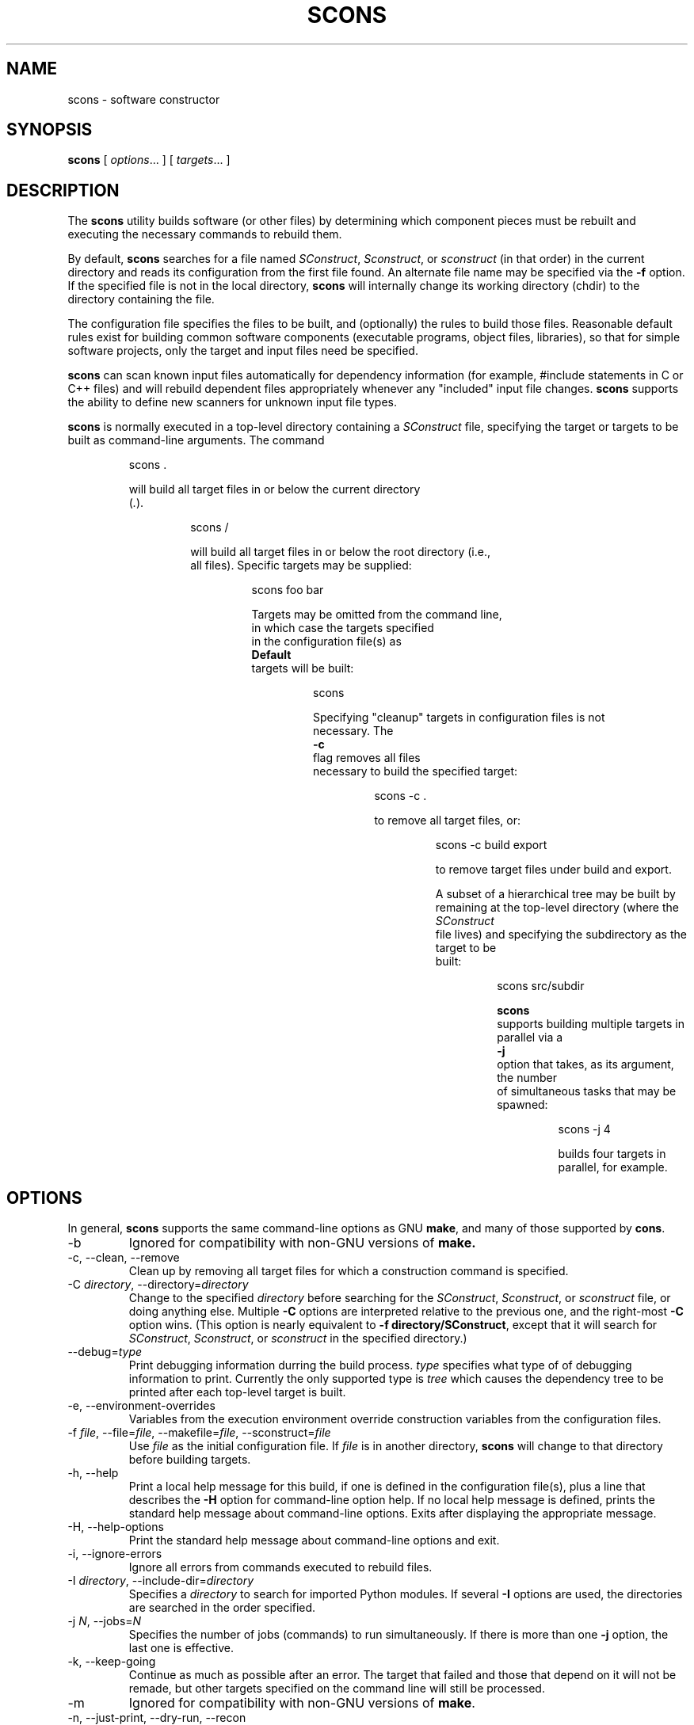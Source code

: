 .\" Copyright (c) 2001 Steven Knight
.\"
.\" Permission is hereby granted, free of charge, to any person obtaining
.\" a copy of this software and associated documentation files (the
.\" "Software"), to deal in the Software without restriction, including
.\" without limitation the rights to use, copy, modify, merge, publish,
.\" distribute, sublicense, and/or sell copies of the Software, and to
.\" permit persons to whom the Software is furnished to do so, subject to
.\" the following conditions:
.\"
.\" The above copyright notice and this permission notice shall be included
.\" in all copies or substantial portions of the Software.
.\"
.\" THE SOFTWARE IS PROVIDED "AS IS", WITHOUT WARRANTY OF ANY
.\" KIND, EXPRESS OR IMPLIED, INCLUDING BUT NOT LIMITED TO THE
.\" WARRANTIES OF MERCHANTABILITY, FITNESS FOR A PARTICULAR PURPOSE AND
.\" NONINFRINGEMENT. IN NO EVENT SHALL THE AUTHORS OR COPYRIGHT HOLDERS BE
.\" LIABLE FOR ANY CLAIM, DAMAGES OR OTHER LIABILITY, WHETHER IN AN ACTION
.\" OF CONTRACT, TORT OR OTHERWISE, ARISING FROM, OUT OF OR IN CONNECTION
.\" WITH THE SOFTWARE OR THE USE OR OTHER DEALINGS IN THE SOFTWARE.
.\"
.\" __FILE__ __REVISION__ __DATE__ __DEVELOPER__
.\"
.\" ES - Example Start - indents and turns off line fill
.de ES
.RS
.nf
..
.\" EE - Example End - ends intend and turns line fill back on
.de EE
.RE
.fi
..
.TH SCONS 1 "December 2001"
.SH NAME
scons \- software constructor
.SH SYNOPSIS
.B scons
[
.IR options ...
]
[
.IR targets ...
]
.SH DESCRIPTION

The 
.B scons 
utility builds software (or other files) by determining which
component pieces must be rebuilt and executing the necessary commands to
rebuild them.

By default, 
.B scons 
searches for a file named 
.IR SConstruct ,
.IR Sconstruct ,
or
.I sconstruct
(in that order) in the current directory and reads its
configuration from the first file found.  An alternate file name may be
specified via the 
.B -f
option. If the specified file is not
in the local directory, 
.B scons 
will internally change its working
directory (chdir) to the directory containing the file.

The configuration file specifies the files to be built, and
(optionally) the rules to build those files.  Reasonable default
rules exist for building common software components (executable
programs, object files, libraries), so that for simple software
projects, only the target and input files need be specified.

.B scons
can scan known input files automatically for dependency
information (for example, #include statements
in C or C++ files) and will rebuild dependent files appropriately
whenever any "included" input file changes. 
.B scons
supports the
ability to define new scanners for unknown input file types.

.B scons
is normally executed in a top-level directory containing a
.I SConstruct
file, specifying the target or targets to be built as
command-line arguments.  The command

.ES
scons .
.EE

will build all target files in or below the current directory 
.RI ( . ")."

.ES
scons /
.EE

will build all target files in or below the root directory (i.e.,
all files).  Specific targets may be supplied:

.ES
scons foo bar
.EE

Targets may be omitted from the command line,
in which case the targets specified
in the configuration file(s) as
.B Default
targets will be built:

.ES
scons
.EE

Specifying "cleanup" targets in configuration files is not
necessary.  The 
.B -c
flag removes all files
necessary to build the specified target:

.ES
scons -c .
.EE

to remove all target files, or:

.ES
scons -c build export
.EE

to remove target files under build and export.

A subset of a hierarchical tree may be built by
remaining at the top-level directory (where the 
.I SConstruct
file lives) and specifying the subdirectory as the target to be
built:

.ES
scons src/subdir
.EE

.\" or changing directory and invoking scons with the
.\" .B -u
.\" option, which traverses up the directory
.\" hierarchy until it finds the 
.\" .I SConstruct
.\" file, and then builds
.\" targets relatively to the current subdirectory:
.\" 
.\" .ES
.\" cd src/subdir
.\" scons -u .
.\" .EE

.B scons
supports building multiple targets in parallel via a
.B -j
option that takes, as its argument, the number
of simultaneous tasks that may be spawned:

.ES
scons -j 4
.EE

builds four targets in parallel, for example.

.\" Values of variables to be passed to the configuration file(s)
.\" may be specified on the command line:
.\" 
.\" .ES
.\" scons debug=1 .
.\" .EE
.\" 
.\" These variables can be used in the configuration file(s) to modify
.\" the build in any way.
.\" 
.\" .B scons
.\" can maintain a cache of target (derived) files that can
.\" be shared between multiple builds.  When caching is enabled in a
.\" configuration file, any target files built by 
.\" .B scons
.\" will be copied
.\" to the cache.  If an up-to-date target file is found in the cache, it
.\" will be retrieved from the cache instead of being rebuilt locally.
.\" Caching behavior may be disabled and controlled in other ways by the
.\" .BR --cache-force , 
.\" .BR --cache-disable ,
.\" and
.\" .B --cache-show
.\" command-line options.  The
.\" .B --random
.\" option is useful whenever multiple builds may be
.\" trying to update the cache simultaneously.

.SH OPTIONS
In general, 
.B scons 
supports the same command-line options as GNU
.BR make , 
and many of those supported by 
.BR cons .

.TP
-b
Ignored for compatibility with non-GNU versions of
.BR make.

.TP
-c, --clean, --remove
Clean up by removing all target files for which a construction
command is specified.

.\" .TP
.\" --cache-disable, --no-cache
.\" Disable caching.  Will neither retrieve files from cache nor flush
.\" files to cache.  Has no effect if use of caching is not specified
.\" in a configuration file.
.\"
.\" .TP
.\" --cache-force, --cache-populate
.\" Populate a cache by forcing any already-existing up-to-date
.\" target files to the cache, in addition to files built by this
.\" invocation.  This is useful to populate a new cache with
.\" appropriate target files, or to make available in the cache
.\" any target files recently built with caching disabled via the
.\" .B --cache-disable
.\" option.
.\"
.\" .TP
.\" --cache-show
.\" When retrieving a target file from a cache, show the command
.\" that would have been executed to build the file.  This produces
.\" consistent output for build logs, regardless of whether a target
.\" file was rebuilt or retrieved from cache.

.TP 
.RI "-C" " directory" ",  --directory=" directory
Change to the specified 
.I directory
before searching for the 
.IR SConstruct ,
.IR Sconstruct ,
or
.I sconstruct
file, or doing anything
else.  Multiple 
.B -C
options are interpreted
relative to the previous one, and the right-most
.B -C
option wins. (This option is nearly
equivalent to 
.BR "-f directory/SConstruct" ,
except that it will search for
.IR SConstruct ,
.IR Sconstruct , 
or
.I sconstruct
in the specified directory.)

.\" .TP
.\" -d
.\" Display dependencies while building target files.  Useful for
.\" figuring out why a specific file is being rebuilt, as well as
.\" general debugging of the build process.

.TP
.RI --debug= type
Print debugging information durring the build process.
.I type
specifies what type of of debugging information to print. Currently the
only supported type is
.I tree
which causes the dependency tree to be printed after each top-level
target is built.

.TP
-e, --environment-overrides
Variables from the execution environment override construction
variables from the configuration files.

.TP
.RI -f " file" ", --file=" file ", --makefile=" file ", --sconstruct=" file
Use 
.I file 
as the initial configuration
file. If 
.I file
is in another directory,
.B scons 
will change to that directory before building targets.

.TP 
-h, --help
Print a local help message for this build, if one is defined in
the configuration file(s), plus a line that describes the 
.B -H
option for command-line option help.  If no local help message
is defined, prints the standard help message about command-line
options.  Exits after displaying the appropriate message.

.TP
-H, --help-options
Print the standard help message about command-line options and
exit.

.TP
-i, --ignore-errors
Ignore all errors from commands executed to rebuild files.

.TP 
.RI -I " directory" ", --include-dir=" directory
Specifies a 
.I directory
to search for
imported Python modules.  If several 
.B -I
options
are used, the directories are searched in the order specified.

.TP
.RI -j " N" ", --jobs=" N
Specifies the number of jobs (commands) to run simultaneously.
If there is more than one 
.B -j 
option, the last one is effective.
.\" ??? If the 
.\" .B -j 
.\" option
.\" is specified without an argument,
.\" .B scons 
.\" will not limit the number of
.\" simultaneous jobs.

.TP
-k, --keep-going
Continue as much as possible after an error.  The target that
failed and those that depend on it will not be remade, but other
targets specified on the command line will still be processed.

.\" .TP
.\" .RI  -l " N" ", --load-average=" N ", --max-load=" N
.\" No new jobs (commands) will be started if
.\" there are other jobs running and the system load
.\" average is at least 
.\" .I N
.\" (a floating-point number).
.\"
.\" .TP
.\" --list-derived
.\" List derived files (targets, dependencies) that would be built,
.\" but do not build them.
.\" [XXX This can probably go away with the right
.\" combination of other options.  Revisit this issue.]
.\"
.\" .TP
.\" --list-actions
.\" List derived files that would be built, with the actions
.\" (commands) that build them.  Does not build the files.
.\" [XXX This can probably go away with the right
.\" combination of other options.  Revisit this issue.]
.\"
.\" .TP
.\" --list-where
.\" List derived files that would be built, plus where the file is
.\" defined (file name and line number).  Does not build the files.
.\" [XXX This can probably go away with the right
.\" combination of other options.  Revisit this issue.]

.TP
-m
Ignored for compatibility with non-GNU versions of
.BR make .

.TP
-n, --just-print, --dry-run, --recon
No execute.  Print the commands that would be executed to build
any out-of-date target files, but do not execute the commands.

.\" .TP
.\" .RI -o " file" ", --old-file=" file ", --assume-old=" file
.\" Do not rebuild 
.\" .IR file ,
.\" and do
.\" not rebuild anything due to changes in the contents of
.\" .IR file .
.\" .TP 
.\" .RI --override " file"
.\" Read values to override specific build environment variables
.\" from the specified 
.\" .IR file .
.\" .TP
.\" -p
.\" Print the data base (construction environments,
.\" Builder and Scanner objects) that are defined
.\" after reading the configuration files.
.\" After printing, a normal build is performed
.\" as usual, as specified by other command-line options.
.\" This also prints version information
.\" printed by the 
.\" .B -v
.\" option.
.\"
.\" To print the database without performing a build do:
.\"
.\" .ES
.\" scons -p -q
.\" .EE
.\"
.\" .TP
.\" -q, --question
.\" Do not run any commands, or print anything.  Just return an exit
.\" status that is zero if the specified targets are already up to
.\" date, nonzero otherwise.
.\"
.\" .TP
.\" -r, -R, --no-builtin-rules, --no-builtin-variables
.\" Clear the default construction variables.  Construction
.\" environments that are created will be completely empty.
.\"
.\" .TP
.\" --random
.\" Build dependencies in a random order.  This is useful when
.\" building multiple trees simultaneously with caching enabled as a
.\" way to prevent multiple builds from simultaneously trying to build
.\" or retrieve the same target files.

.TP
-s, --silent, --quiet
Silent.  Do not print commands that are executed to rebuild
target files.

.TP
-S, --no-keep-going, --stop
Ignored for compatibility with GNU 
.BR make .

.TP
-t, --touch
Ignored for compatibility with GNU
.BR make .  
(Touching a file to make it
appear up-to-date is unnecessary when using 
.BR scons .)

.\" .TP
.\" -u
.\" Traverse up directories until an 
.\" .I SConstruct
.\" or 
.\" .I sconstruct
.\" file is found, and use that
.\" as the top of the directory tree.  Only targets at or below the
.\" current directory will be built.

.TP
-v, --version
Print the 
.B scons
version, copyright information,
list of authors, and any other relevant information.
Then exit.

.TP
-w, --print-directory
Print a message containing the working directory before and
after other processing.

.TP
--no-print-directory
Turn off -w, even if it was turned on implicitly.

.\" .TP
.\" .RI --write-filenames= file
.\" Write all filenames considered into
.\" .IR file .
.\"
.\" .TP
.\" .RI -W " file" ", --what-if=" file ", --new-file=" file ", --assume-new=" file
.\" Pretend that the target 
.\" .I file 
.\" has been
.\" modified.  When used with the 
.\" .B -n
.\" option, this
.\" show you what would be rebuilt if you were to modify that file.
.\" Without 
.\" .B -n
.\" ... what? XXX
.\"
.\" .TP
.\" --warn-undefined-variables
.\" Warn when an undefined variable is referenced.
.\"
.\" .TP 
.\" .RI -Y " repository" ", --repository=" repository
.\" Search the specified repository for any input and target
.\" files not found in the local directory hierarchy.  Multiple
.\" .B -Y
.\" options may specified, in which case the
.\" repositories are searched in the order specified.

.SH CONFIGURATION FILE REFERENCE
.SS Construction Environments
A construction environment is the basic means by which the configuration
files communicate build information to 
.BR scons .
A new construction environment is created using the 
.B Environment 
function:

.ES
env = Environment()
.EE

Build rules are specified by calling builder methods on a construction
environment. The arguments to the builder methods are target (a list of
target files) and source (a list of source files). If a string is given
for target or source, then 
.B scons 
interprets it as a space delimited list
of files. The following are examples of calling a builder:

.ES
env.Program(target = 'bar', source = 'bar.c foo.c')
env.Program('bar', 'bar.c foo.c')
env.Program('bar', ['bar.c', 'foo.c'])
.EE

.B scons
provides the following builders:

.IP Object
Builds an object file from one or more C/C++ source files. Source files
must have one of the following extensions: .c, .C, .cc, .cpp, .cxx, .c++, .C++. 
The target object file prefix and suffix (if any) are automatically
added. Example:

.ES
env.Object(target = 'bar', source = 'bar.c')
.EE

.IP Program
Builds an executable given one or more object files or C/C++ source
files. If any C/C++ source files are given, then they will be automatically
compiled to object files. The executable prefix and suffix (if any) are
automatically added to the target. Example:

.ES
env.Program(target = 'bar', source = 'bar.c foo.o')
.EE

.IP Library
Builds a library given one or more object files or C/C++ source
files. If any C/C++ source files are given, then they will be automatically
compiled to object files. The library prefix and suffix (if any) are
automatically added to the target. Example:

.ES
env.Library(target = 'bar', source = 'bar.c foo.o')
.EE

.IP CFile
Builds a C source file given a lex (.l) or yacc (.y) input file.
The hard-coded suffix .c is
automatically added to the target
if it is not already present. Example:

.ES
env.CFile(target = 'foo.c', source = 'foo.l') # builds foo.c
env.CFile(target = 'bar', source = 'bar.y')   # builds bar.c
.EE
.LP
C/C++ source files are automatically scanned for dependencies by 
.B scons
so the dependencies do not need to be provided. In addition, all builder
targets automatically depend on their sources. An explicit dependency can
be specified using the 
.B Depends 
method of a construction environment (see below).

Additional Environment methods include:

.TP
.RI Command( target ", " source ", " commands )
Executes a specific command
(or list of commands)
to build a target file or files.
This is more convenient
than defining a separate Builder object
for a single special-case build.

.ES
env.Command('foo.out', 'foo.in',
            "$FOO_BUILD < $SOURCES > $TARGET")
env.Command('bar.out', 'bar.in',
            ["rm -f $TARGET",
             "$BAR_BUILD < $SOURCES > $TARGET"])
.EE

.TP
.RI Copy([ key = val ", ...])"
Return a separate copy of a construction environment.
If there are any keyword arguments specified,
they are added to the returned copy,
overwriting any existing values
for the keywords.

.ES
env2 = env.Copy()
env3 = env.Copy(CCFLAGS = '-g')
.EE

.TP
.RI Depends( target ", " dependency )
Specifies an explicit dependency;
the target file(s) will be rebuilt
whenever the dependency file(s) has changed.
This should only be necessary
for cases where the dependency
is not caught by a Scanner
for the file.

.ES
env.Depends('foo', 'other-input-file-for-foo')
.EE

.TP
.RI Dictionary([ vars ])
Returns a dictionary object
containing copies of all of the
construction variables in the environment.
If there are any variable names specified,
only the specified construction
variables are returned in the dictionary.

.ES
dict = env.Dictionary()
cc_dict = env.Dictionary('CC', 'CCFLAGS', 'CCCOM')
.EE

.TP
.RI Install( dir ", " source )
Installs one or more files in a destination directory.
The file names remain the same.

.ES
env.Install(dir = '/usr/local/bin', source = 'foo bar')
.EE

.TP
.RI InstallAs( target ", " source )
Installs one or more files as specific file names,
allowing changing a file name as part of the
installation.
It is an error if the target and source
list different numbers of files.

.ES
env.InstallAs(target = '/usr/local/bin/foo',
              source = 'foo_debug')
env.InstallAs(target = '../lib/libfoo.a ../lib/libbar.a',
              source = 'libFOO.a libBAR.a')
.EE

.TP
.RI Update( key = val ", [...])"
Updates the contents of an environment
with the specified keyword arguments.

.ES
env.Update(CCFLAGS = '-g', FOO = 'foo.xxx')
.EE

.SS Construction Variables

A construction environment has an associated dictionary of construction
variables that are used by built-in or user-supplied build rules. A number
of useful construction variables are automatically defined by scons for
each supported platform, and additional construction variables can be defined
by the user. The following is a list of the automatically defined construction
variables:

.IP AR
The static library command.

.IP ARFLAGS
General options passed to the static library command.

.IP ARCOM
The command line used to generate a static library from object files.

.IP BUILDERS
A list of the available builders.
[CFile, Object, Program, Library] by default.

.IP CC 
The C compiler.

.IP CCFLAGS 
General options that are passed to the C compiler.

.IP CCCOM 
The command line used to compile a C source file to an object file.

.IP CPPPATH
The list of directories that the C preprocessor will search for include
directories. The C/C++ implicit dependency scanner will search these
directories for include files. Don't explicitly put include directory
arguments in CCFLAGS or CXXFLAGS because the result will be non-portable
and the directories will not be searched by the depedency scanner. Note:
directory names in CPPPATH will be looked-up relative to the SConscript
directory when they are used in a command. To force 
.B scons
to look-up a directory relative to the root of the source tree use #:

.ES
env = Environment(CPPPATH='#/include')
.EE

.IP
The directory look-up can also be forced using the 
.BR Dir ()
function:

.ES
include = Dir('include')
env = Environment(CPPPATH=include)
.EE

.IP CXX
The C++ compiler.

.IP CXXFLAGS 
General options that are passed to the C++ compiler.

.IP CXXCOM
The command line used to compile a C++ source file to an object file.

.IP ENV
A dictionary of environment variables
to use when invoking commands.
Note that, by default,
.B scons
does
.I not
propogate the environment in force when you
execute
.B scons
to the commands used to build target files.
This is so that builds will be guaranteed
repeatable regardless of the environment
variables set at the time
.B scons
is invoked.

If you want to propogate your
environment variables
to the commands executed
to build target files,
you must do so explictly:

.ES
import os
env = Environment(ENV = os.environ)
.EE

.RS
Note that you can choose only to propogate
certain environment variables.
A common example is
the system
.B PATH
environment variable,
so that
.B scons
uses the same utilities
as the invoking shell (or other process):
.RE

.ES
import os
env = Environment(ENV = {'PATH' : os.environ['PATH']})
.EE

.IP INCPREFIX
The prefix used to specify an include directory on the C compiler command
line.

.IP INCSUFFIX
The suffix used to specify an include directory on the C compiler command
line.

.IP LEX
The lexical analyzer generator.

.IP LEXFLAGS
General options passed to the lexical analyzer generator.

.IP LEXCOM
The command line used to call the lexical analyzer generator
to generate a source file.

.IP LIBDIRPREFIX
The prefix used to specify a library directory on the linker command line.

.IP LIBDIRASUFFIX
The suffix used to specify a library directory on the linker command line.

.IP LIBLINKPREFIX
The prefix used to specify a library to link on the linker command line.

.IP LIBLINKSUFFIX
The suffix used to specify a library to link on the linker command line.

.IP LIBPREFIX
The prefix used for library file names.

.IP LIBSUFFIX 
The suffix used for library file names.

.IP LINK
The linker.

.IP LINKFLAGS
General options passed to the linker.

.IP LINKCOM
The command line used to link object files into an executable.

.IP OBJPREFIX 
The prefix used for object file names.

.IP OBJSUFFIX 
The suffix used for object file names.

.IP PROGPREFIX
The prefix used for executable file names.

.IP PROGSUFFIX
The suffix used for executable file names.

.IP SCANNERS
A list of the available implicit dependency scanners. [CScan] by default.

.IP YACC
The parser generator.

.IP YACCFLAGS
General options passed to the parser generator.

.IP YACCCOM
The command line used to call the parser generator
to generate a source file.

.LP
Construction variables can be retrieved and set using the 
.B Dictionary 
method of the construction environment:

.ES
dict = env.Dictionary()
dict["CC"] = "cc"
.EE

Construction variables can also be passed to the construction environment
constructor:

.ES
env = Environment(CC="cc")
.EE

or when copying a construction environment using the 
.B Copy 
method:

.ES
env2 = env.Copy(CC="cl.exe")
.EE

.SS Other Functions

.B scons
also provides various additional functions,
not associated with a construction environment,
that configuration files can use:

.TP
.RI BuildDir( build_dir ", " src_dir ", [" duplicate ])
This specifies a build directory to use for all derived files.  
.I build_dir
specifies the build directory to be used for all derived files that would
normally be built under
.IR src_dir .
Multiple build directories can be set up for multiple build variants, for
example. 
.B scons
will link or copy (depending on the platform) all the source files into the
build directory if 
.I duplicate
is set to 1 (the default). If 
.I duplicate
is set to 0, then 
.B scons 
will not copy or link any source files, which may cause build problems in
certain situations (e.g. C source files that are generated by the
build). 
.IR duplicate =0
is usually safe, and is always more efficient than 
.IR duplicate =1.

.TP 
.RI Default( targets )
This specifies a list of default targets. Default targets will be built by
.B scons
if no explicit targets are given on the comamnd line. Multiple targets can
be specified either as a space delimited string of target file names or as
seperate arguments.
Target names with white space may be be enclosed in an
array to prevent the string from being split into
separate file names.
.BR Default ()
will also accept the return value of any of the ccnstruction environment
builder methods.
Example:

.ES
Default('foo', 'bar', 'baz', ['file with whitespace'])
.EE

.TP
.RI Dir( name ", [" directory ])
This returns an object that represents a given directory 
.IR name . 
.I name
can be a relative or absolute path. 
.I directory
is an optional directory that will be used as the parent directory. 

.TP
.RI Export( vars )
This tells 
.B scons
to export a list of variables from the current
configuration file to all other configuration files. The exported variables
are kept in a global collection, so subsequent exports
will over-write previous exports that have the same name. 
Multiple variable names can be passed to
.BR Export ()
in a space delimited string or as seperate arguments. Example:

.ES
Export("env")
.EE

.TP 
.RI File( name ", [" directory ])
This returns an object that represents a given file 
.IR name . 
.I name
can be a relative or absolute path. 
.I directory
is an optional directory that will be used as the parent directory. 

.TP
.RI Help( text )
This specifies help text to be printed if the 
.B -h 
argument is given to
.BR scons .
.B scons
will exit after printing out the help text.

.TP 
.RI Import( vars )
This tells 
.B scons
to import a list of variables into the current configuration file. This
will import variables that were exported with
.BR Export ()
or in the 
.I exports
argument to 
.BR SConscript ().
Variables exported by 
.BR SConscript ()
have precedence. Multiple variable names can be passed to 
.BR Import ()
in a space delimited string or as seperate arguments. Example:

.ES
Import("env")
.EE

.TP
.RI Return( vars )
This tells
.B scons
what variable(s) to use as the return value(s) of the current configuration
file. These variables will be returned to the "calling" configuration file
as the return value(s) of 
.BR SConscript ().
Multiple variable names can be passed to 
.BR Return ()
in a space delimited string or as seperate arguments. Example:

.ES
Return("foo")
.EE

.TP
.RI SConscript( script ", [" exports ])
This tells
.B scons
to execute
.I script
as a configuration file. The optional 
.I exports
argument provides a list of variable names to export to
.IR script ". " exports
can also be a space delimited string of variables names. 
.I script
must use the
.BR Import ()
function to import the variables. Any variables returned by 
.I script 
using 
.BR Return ()
will be returned by the call to
.BR SConscript (). 
Examples:

.ES
SConscript('dir/SConscript')
foo = SConscript('subdir/SConscript', "env")
.EE

.TP 
.RI SetCommandHandler( function )

This registers a user
.I function
as the handler
for interpreting and executing command-line strings.
The function must expect three arguments:

.ES
def commandhandler(cmd, args, env):
.EE

.I cmd
is the path to the command to be executed.
.I args
is that arguments to the command.
.I env
is a dictionary of the environment variables
in which the command should be executed.

.SH EXTENDING SCONS
.SS Builder Objects
.B scons
can be extended by adding new builders to a construction
environment using the 
.B Builder 
function. Builder accepts the following
arguments:

.IP name
The name of the builder. This will be the of the construction environment
method used to create an instance of the builder.

.IP action
The command line string used to build the target from the source. 
.B action
can also be a dictionary
mapping source file name suffixes to
any combination of command line strings
(if the builder should accept multiple source file extensions),
Python functions,
or Action objects
(see the next section).

.IP prefix 
The prefix that will be prepended to the target file name.

.IP suffix
The suffix that will be appended to the target file name.

.IP src_suffix
The expected source file name suffix.

.IP src_builder
Specifies a builder to use when a source file name suffix does not match
any of the suffixes of the builder. Using this argument produces a
multi-stage builder.

.SS Action Objects

The Builder function will turn its
.B action
keyword argument into an appropriate
internal Action object.
Occasionally, it may be more efficient
to create an explicit Action object
and use it to initialize multiple
Builder objects,
rather than let each separate Builder object
create a separate Action.

The Action method takes a single argument
and returns an appropriate object for the action
represented by the type of the argument:

.IP Action
If the argument is already an Action object,
the object is simply returned.

.IP String
If the argument is a string,
a command-line Action is returned.

.ES
Action('$CC -c -o $TARGET $SOURCES')
.EE

.IP Function
If the argument is a Python function,
a function Action is returned.
The Python function takes three keyword arguments,
.B target
(the name of the target file),
.B source
(the name of the source file)
and
.BR env
(the construction environment
used for building the target file).
The
.B target
and
.B source
arguments may be lists of strings if there is
more than one target file or source file.
.IP
The function should return
.B 0
or
.B None
to indicate a successful build of the target file(s).
The function may raise an exception
or return a non-zero exit status
to indicate an unsuccessful build.

.ES
def build_it(target = None, source = None, env = None):
    # build the target from the source
    return 0
 
a = Action(build_it)
.EE

.IP List
If the argument is a list,
then a list of Action objects is returned.
An Action object is created as necessary
for each element in the list.
.PP
If the action argument is not one of the above,
None is returned.
.SS Variable Substitution
.B scons
performs construction variable interpolation on the strings that make up
the command line of builders before executing the command.
Variables are introduced by a
.B $
prefix.
Besides construction variables, scons provides the following
variables for each command execution:

.IP TARGET
The file name of the target being built, or the file name of the first 
target if multiple targets are being built.

.IP TARGETS
The file names of all targets being built.

.IP SOURCES
The file names of the sources of the build command.
.LP 
For example, given the construction variable CC='cc', targets=['foo'], and
sources=['foo.c', 'bar.c']:
.ES
action='$CC -c -o $TARGET $SOURCES'
.EE
would produce the command line:
.ES
cc -c -o foo foo.c bar.c
.EE
Variable names may be surrounded by curly braces ({})
to separate the name from the trailing characters.
Within the curly braces, a variable name may have
a Python slice subscript appended to select one
or more items from a list.
In the previous example, the string:
.ES
${SOURCES[1]}
.EE
would produce:
.ES
bar.c
.EE
Additionally, a variable name may
have the following special
modifiers appended within the enclosing curly braces
to modify the interpolated string:

.IP base
The base path of the file name,
including the directory path
but excluding any suffix.

.IP dir
The name of the directory in which the file exists.

.IP file
The file name,
minus any directory portion.

.IP filebase
Just the basename of the file,
minus any suffix
and minus the directory.

.IP suffix
Just the file suffix.

.LP
For example, the specified target will
expand as follows for the corresponding modifiers:

.ES
$TARGET              => sub/dir/file.x
${TARGET.base}       => sub/dir/file
${TARGET.dir}        => sub/dir
${TARGET.file}       => file.x
${TARGET.filebase}   => file
${TARGET.suffix}     => .x
.EE

.\" XXX document how to add user defined scanners. 

.SH EXAMPLES

To help you get started using SCons,
here is a brief overview of some common tasks:

.SS Basic Compilation From a Single Source File

.ES
env = Environment()
env.Program(target = 'foo', source = 'foo.c')
.EE

.SS Basic Compilation From Multiple Source Files

.ES
env = Environment()
env.Program(target = 'foo', source = 'f1.c f2.c f3.c')
.EE

.SS Setting a Compilation Flag

.ES
env = Environment(CCFLAGS = '-g')
env.Program(target = 'foo', source = 'foo.c')
.EE

.SS Search The Local Directory For .h Files

Note:  You do
.I not
need to specify -I options by hand.
SCons will construct the right -I options from CPPPATH.

.ES
env = Environment(CPPPATH = ['.'])
env.Program(target = 'foo', source = 'foo.c')
.EE

.SS Search Multiple Directories For .h Files

.ES
env = Environment(CPPPATH = ['include1', 'include2'])
env.Program(target = 'foo', source = 'foo.c')
.EE

.SS Building a Library

.ES
env = Environment()
env.Library(target = 'mylib', source = 'l1.c l2.c')
.EE

.SS Linking a Local Library Into a Program

.ES
env = Environment(LIBS = 'mylib', LIBPATH = ['.'])
env.Library(target = 'mylib', source = 'l1.c l2.c')
env.Program(target = 'prog', source = 'p1.c p2.c')
.EE

.SS Defining Your Own Builder Object

You
.I must
specify a "name" keyword argument for the builder,
as that becomes the Environment method name
you use to call the builder.
Notice also that you can leave off the suffixes,
and the builder will add them automatically.

.ES
bld = Builder(name = 'PDFBuilder',
              action = 'pdftex < $SOURCES > $TARGET'
              suffix = '.pdf',
              src_suffix = '.tex')
env = Environment(BUILDERS = [bld])
env.PDFBuilder(target = 'foo.pdf', source = 'foo.tex')

# The following creates "bar.pdf" from "bar.text"
env.PDFBuilder(target = 'bar', source = 'bar')
.EE

.SS Creating a Hierarchical Build

Notice that the file names specified in a subdirectory
are relative to that subdirectory.

.ES
SConstruct:

    env = Environment()
    env.Program(target = 'foo', source = 'foo.c')

    SConscript('sub/SConscript')

sub/SConscript:

    env = Environment()
    # Builds sub/foo from sub/foo.c
    env.Program(target = 'foo', source = 'foo.c')

    SConscript('dir/SConscript')

sub/dir/SConscript:

    env = Environment()
    # Builds sub/dir/foo from sub/dir/foo.c
    env.Program(target = 'foo', source = 'foo.c')
.EE

.SS Sharing Variables Between SConscript Files

You must explicitly Export() and Import() variables that
you want to share between SConscript files.

.ES
SConstruct:

    env = Environment()
    env.Program(target = 'foo', source = 'foo.c')

    Export("env")
    SConscript('subdirectory/SConscript')

subdirectory/SConscript:

    Import("env")
    env.Program(target = 'foo', source = 'foo.c')
.EE

.SS Building Multiple Variants From the Same Source

Use the BuildDir() method to establish
one or more separate build directories for
a given source directory,
then use the SConscript() method
to specify the SConscript files
in the build directories:

.ES
SConstruct:

    Export("ccflags")

    ccflags = '-DFOO'
    BuildDir('foo', 'src')
    SConscript('foo/SConscript')

    ccflags = '-DBAR'
    BuildDir('bar', 'src')
    SConscript('bar/SConscript')

src/SConscript:

    Import("ccflags")
    env = Environment(CCFLAGS = ccflags)
    env.Program(target = 'src', source = 'src.c')
.EE

Note the use of the Export() method
to set the "ccflags" variable to a different
value for each variant build.

.SH ENVIRONMENT

.IP SCONS_LIB_DIR
Specifies the directory that contains the SCons Python module directory
(e.g. /home/aroach/scons-src-0.01/src/engine).

.IP SCONSFLAGS
A string of options that will be used by scons in addition to those passed
on the command line.

.SH "SEE ALSO"
.B scons
User Manual,
.B scons
Design Document,
.B scons
source code.

.SH AUTHORS
Steven Knight <knight@baldmt.com>
.br
Anthony Roach <aroach@electriceyeball.com>

